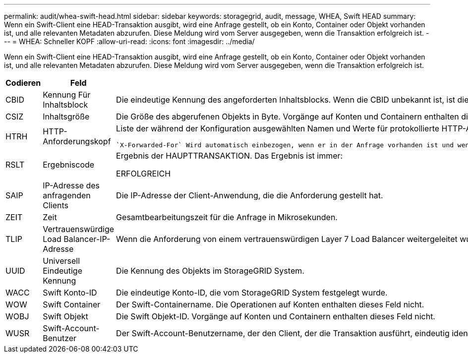 ---
permalink: audit/whea-swift-head.html 
sidebar: sidebar 
keywords: storagegrid, audit, message, WHEA, Swift HEAD 
summary: Wenn ein Swift-Client eine HEAD-Transaktion ausgibt, wird eine Anfrage gestellt, ob ein Konto, Container oder Objekt vorhanden ist, und alle relevanten Metadaten abzurufen. Diese Meldung wird vom Server ausgegeben, wenn die Transaktion erfolgreich ist. 
---
= WHEA: Schneller KOPF
:allow-uri-read: 
:icons: font
:imagesdir: ../media/


[role="lead"]
Wenn ein Swift-Client eine HEAD-Transaktion ausgibt, wird eine Anfrage gestellt, ob ein Konto, Container oder Objekt vorhanden ist, und alle relevanten Metadaten abzurufen. Diese Meldung wird vom Server ausgegeben, wenn die Transaktion erfolgreich ist.

[cols="1a,1a,4a"]
|===
| Codieren | Feld | Beschreibung 


 a| 
CBID
 a| 
Kennung Für Inhaltsblock
 a| 
Die eindeutige Kennung des angeforderten Inhaltsblocks. Wenn die CBID unbekannt ist, ist dieses Feld auf 0 gesetzt. Vorgänge auf Konten und Containern enthalten dieses Feld nicht.



 a| 
CSIZ
 a| 
Inhaltsgröße
 a| 
Die Größe des abgerufenen Objekts in Byte. Vorgänge auf Konten und Containern enthalten dieses Feld nicht.



 a| 
HTRH
 a| 
HTTP-Anforderungskopf
 a| 
Liste der während der Konfiguration ausgewählten Namen und Werte für protokollierte HTTP-Anfragen.

 `X-Forwarded-For` Wird automatisch einbezogen, wenn er in der Anfrage vorhanden ist und wenn der `X-Forwarded-For` Wert von der IP-Adresse des Absenders der Anfrage (SAIP-Überwachungsfeld) abweicht.



 a| 
RSLT
 a| 
Ergebniscode
 a| 
Ergebnis der HAUPTTRANSAKTION. Das Ergebnis ist immer:

ERFOLGREICH



 a| 
SAIP
 a| 
IP-Adresse des anfragenden Clients
 a| 
Die IP-Adresse der Client-Anwendung, die die Anforderung gestellt hat.



 a| 
ZEIT
 a| 
Zeit
 a| 
Gesamtbearbeitungszeit für die Anfrage in Mikrosekunden.



 a| 
TLIP
 a| 
Vertrauenswürdige Load Balancer-IP-Adresse
 a| 
Wenn die Anforderung von einem vertrauenswürdigen Layer 7 Load Balancer weitergeleitet wurde, ist die IP-Adresse des Load Balancer.



 a| 
UUID
 a| 
Universell Eindeutige Kennung
 a| 
Die Kennung des Objekts im StorageGRID System.



 a| 
WACC
 a| 
Swift Konto-ID
 a| 
Die eindeutige Konto-ID, die vom StorageGRID System festgelegt wurde.



 a| 
WOW
 a| 
Swift Container
 a| 
Der Swift-Containername. Die Operationen auf Konten enthalten dieses Feld nicht.



 a| 
WOBJ
 a| 
Swift Objekt
 a| 
Die Swift Objekt-ID. Vorgänge auf Konten und Containern enthalten dieses Feld nicht.



 a| 
WUSR
 a| 
Swift-Account-Benutzer
 a| 
Der Swift-Account-Benutzername, der den Client, der die Transaktion ausführt, eindeutig identifiziert.

|===